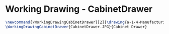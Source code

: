 * Working Drawing - CabinetDrawer
  #+BEGIN_SRC tex :tangle yes :tangle CabinetDrawer.tex
\newcommand{\WorkingDrawingCabinetDrawer}[2]{\drawing{a-1-4-ManufacturingWorkingDrawing/b-1-WorkingDrawing/c-CabinetDrawer}{Ferrarer, Auston: #2}
\WorkingDrawingCabinetDrawer{CabinetDrawer.JPG}{Cabinet Drawer}
  #+END_SRC
